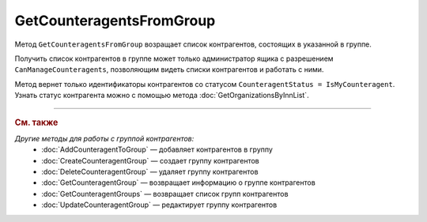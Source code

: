 GetCounteragentsFromGroup
=========================

Метод ``GetCounteragentsFromGroup`` возращает список контрагентов, состоящих в указанной в группе.

.. http:get:: /GetCounteragentsFromGroup

	:queryparam boxId: идентификатор :doc:`ящика <../../entities/box>` организации.
	:queryparam counteragentGroupId: идентификатор группы контрагентов
	:queryparam afterIndexKey: уникальный ключ, позволяющий итерироваться по списку контрагентов. Необязательный параметр.
	:queryparam count: максимальное количество контрагентов в ответе. Может принимать значения от 1 до 100. Необязательный параметр. По умолчанию равен 100.

	:requestheader Authorization: данные, необходимые для :doc:`авторизации <../Authorization>`.

	:statuscode 200: операция успешно завершена.
	:statuscode 400: данные в запросе имеют неверный формат или отсутствуют обязательные параметры.
	:statuscode 401: в запросе отсутствует HTTP-заголовок ``Authorization`` или в этом заголовке содержатся некорректные авторизационные данные.
	:statuscode 402: у организации с указанным идентификатором ``boxId`` закончилась подписка на API.
	:statuscode 403: доступ к ящику с предоставленным авторизационным токеном запрещен или запрос сделан не от имени администратора.
	:statuscode 404: не найдена группа контрагентов с идентификатором ``CounteragentGroupId``.
	:statuscode 405: используется неподходящий HTTP-метод.
	:statuscode 500: при обработке запроса возникла непредвиденная ошибка.

	:response Body: Тело ответа содержит структуру ``CounteragentFromGroupResponse``:

		.. code-block:: protobuf

		    message CounteragentFromGroupResponse { 
		        repeated string CounteragentBoxId = 1;
		        required int32 TotalCount = 2;
		        optional string AfterIndexKey = 3;
		    }

		- ``CounteragentBoxId`` — список идентификаторов ящиков контрагентов.
		- ``TotalCount`` — количество контрагентов в группе.
		- ``AfterIndexKey`` — ключ для постраничного получения списка контрагентов.

Получить список контрагентов в группе может только администратор ящика с разрешением ``CanManageCounteragents``, позволяющим видеть списки контрагентов и работать с ними.

Метод вернет только идентификаторы контрагентов со статусом ``CounteragentStatus = IsMyCounteragent``. Узнать статус контрагента можно с помощью метода :doc:`GetOrganizationsByInnList`.

----

.. rubric:: См. также

*Другие методы для работы с группой контрагентов:*
	- :doc:`AddCounteragentToGroup` — добавляет контрагентов в группу
	- :doc:`CreateCounteragentGroup` — создает группу контрагентов
	- :doc:`DeleteCounteragentGroup` — удаляет группу контрагентов
	- :doc:`GetCounteragentGroup` — возвращает информацию о группе контрагентов
	- :doc:`GetCounteragentGroups` — возвращает список групп контрагентов
	- :doc:`UpdateCounteragentGroup` — редактирует группу контрагентов